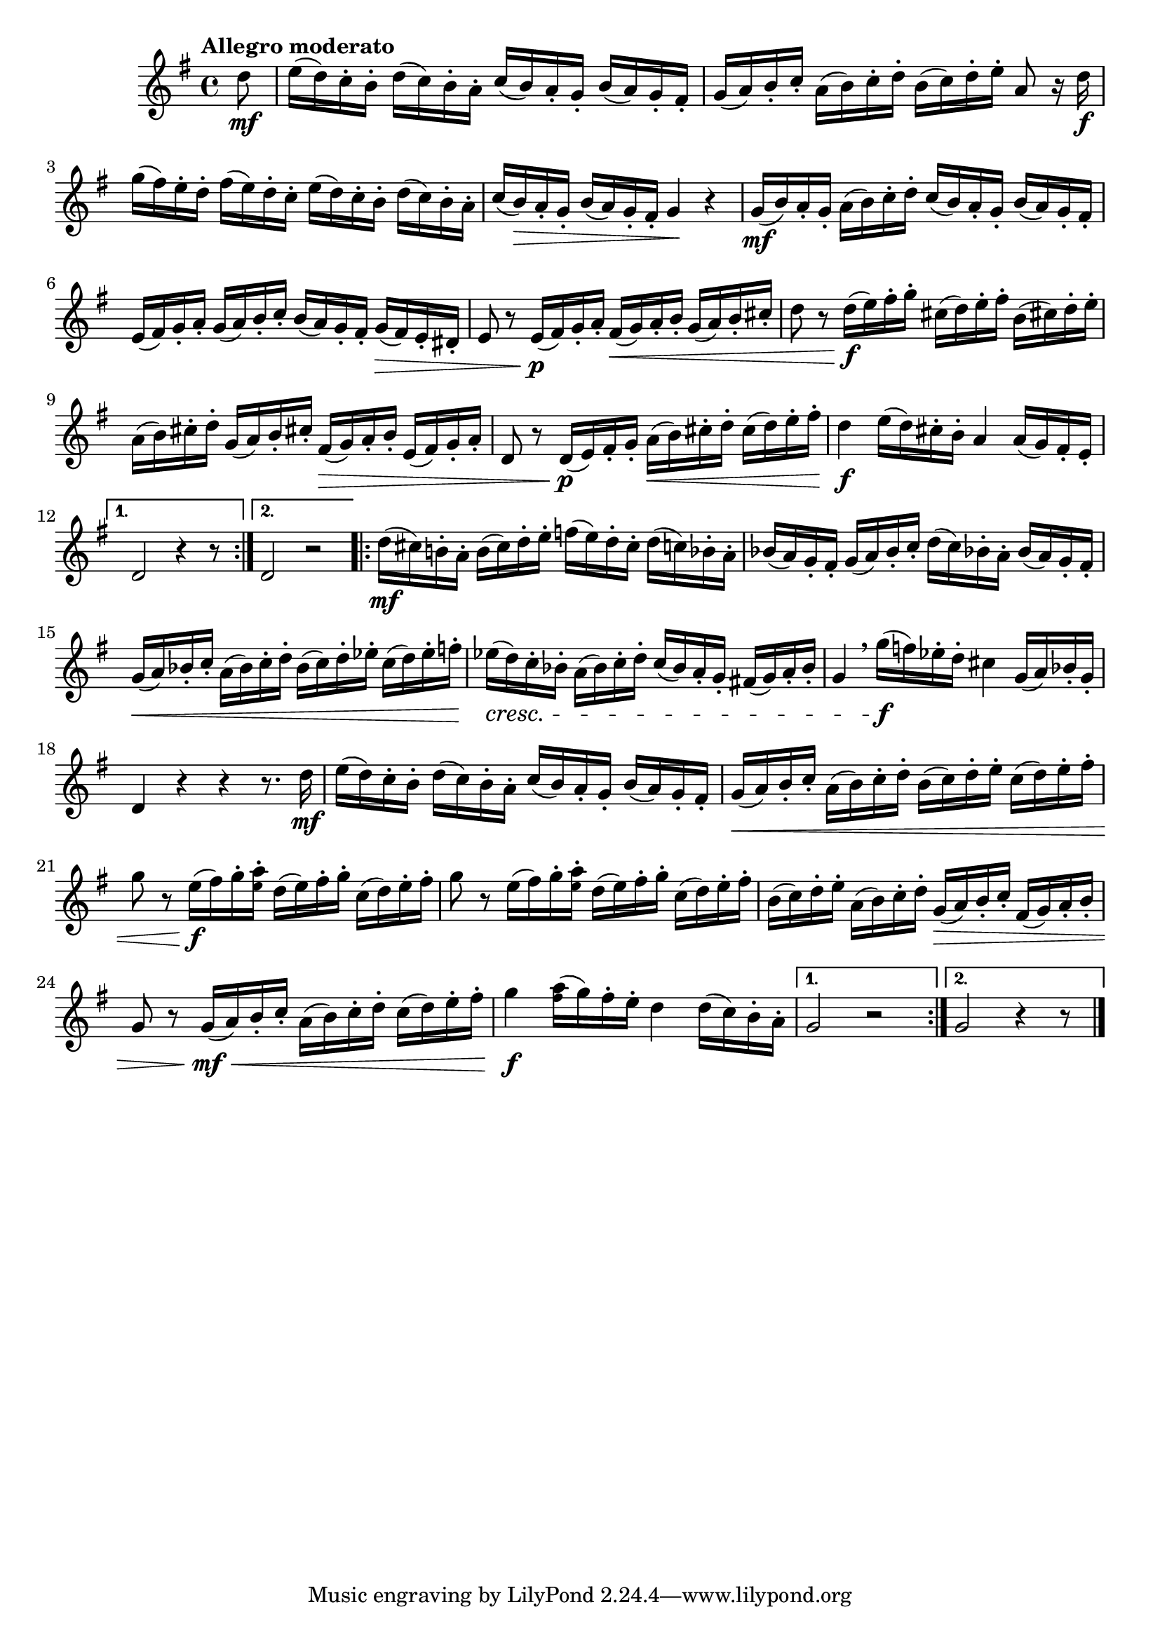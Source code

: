 \version "2.24.0"

\relative {
  \language "english"

  \transposition f

  \tempo "Allegro moderato"

  \key g \major
  \time 4/4

  \repeat volta 2 {
    \partial 8 { d''8 \mf } |
    e16( d) c-. b-. d( c) b-. a-. c( b) a-. g-. b( a) g-. f-sharp-. |
    g16( a) b-. c-. a( b) c-. d-. b( c) d-. e-. a,8 r16 d \f |
    g16( f-sharp) e-. d-. f-sharp( e) d-. c-. e( d) c-. b-. d( c) b-. a-. |
    c16( b) \> a-. g-. b( a) g-. f-sharp-. g4 \! r |
    g16( \mf b) a-. g-. a( b) c-. d-. c( b) a-. g-. b( a) g-. f-sharp-. |
    e16( f-sharp) g-. a-. g( a) b-. c-. b( a) g-. f-sharp-. g( \> f-sharp) e-. d-sharp-. |
    e8 r e16( \p f-sharp) g-. a-. f-sharp( \< g) a-. b-. g( a) b-. c-sharp-. |
    d8 r d16( \f e) f-sharp-. g-. c-sharp,( d) e-. f-sharp-. b,( c-sharp!) d-. e-. |
    a,16( b) c-sharp!-. d-. g,( a) b-. c-sharp!-. f-sharp,( \> g) a-. b-. e,( f-sharp) g-. a-. |
    d,8 r d16( \p e) f-sharp-. g-. a( \< b) c-sharp-. d-. c-sharp( d) e-. f-sharp-. |
    d4 \f e16( d) c-sharp-. b-. a4 a16( g) f-sharp-. e-. |
  }
  \alternative {
    { d2 r4 r8 }
    { d2 r | \bar ".|:-||" }
  }
  \repeat volta 2 {
    d'16( \mf c-sharp) b!-. a-. b( c-sharp) d-. e-. f( e) d-. c-sharp-. d( c) b-flat-. a-. |
    b-flat16( a) g-. f-sharp-. g( a) b-flat-. c-. d( c) b-flat!-. a-. b-flat( a) g-. f-sharp-. |
    g16( \< a) b-flat-. c-. a( b-flat) c-. d-. b-flat( c) d-. e-flat-. c( d) e-flat-. f-. |
    e-flat16( \cresc d) c-. b-flat-. a( b-flat) c-. d-. c( b-flat) a-. g-. f-sharp!( g) a-. b-flat-. |
    g4 \breathe g'16( \f f) e-flat-. d-. c-sharp4 g16( a) b-flat-. g-. |
    d4 r r r8. d'16 \mf |
    e16( d) c-. b-. d( c) b-. a-. c( b) a-. g-. b( a) g-. f-sharp-. |
    g16( \< a) b-. c-. a( b) c-. d-. b( c) d-. e-. c( d) e-. f-sharp-. |
    g8 r e16( \f f-sharp) g-. <a \tweak font-size #-2 e>-. d,( e) f-sharp-. g-. c,( d) e-. f-sharp-. |
    g8 r e16( f-sharp) g-. <a \tweak font-size #-2 e>-. d,( e) f-sharp-. g-. c,( d) e-. f-sharp-. |
    b,( c) d-. e-. a,( b) c-. d-. g,( \> a) b-. c-. f-sharp,( g) a-. b-. |
    g8 r g16( \mf \< a) b-. c-. a( b) c-. d-. c( d) e-. f-sharp-. |
    g4 \f <a \tweak font-size #-2 f-sharp>16( g) f-sharp-. e-. d4 d16( c) b-. a-. |
  }
  \alternative {
    { g2 r | }
    { g2 r4 r8 \bar "|." }
  }
}
